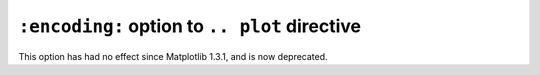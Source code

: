 ``:encoding:`` option to ``.. plot`` directive
~~~~~~~~~~~~~~~~~~~~~~~~~~~~~~~~~~~~~~~~~~~~~~
This option has had no effect since Matplotlib 1.3.1, and is now deprecated.
